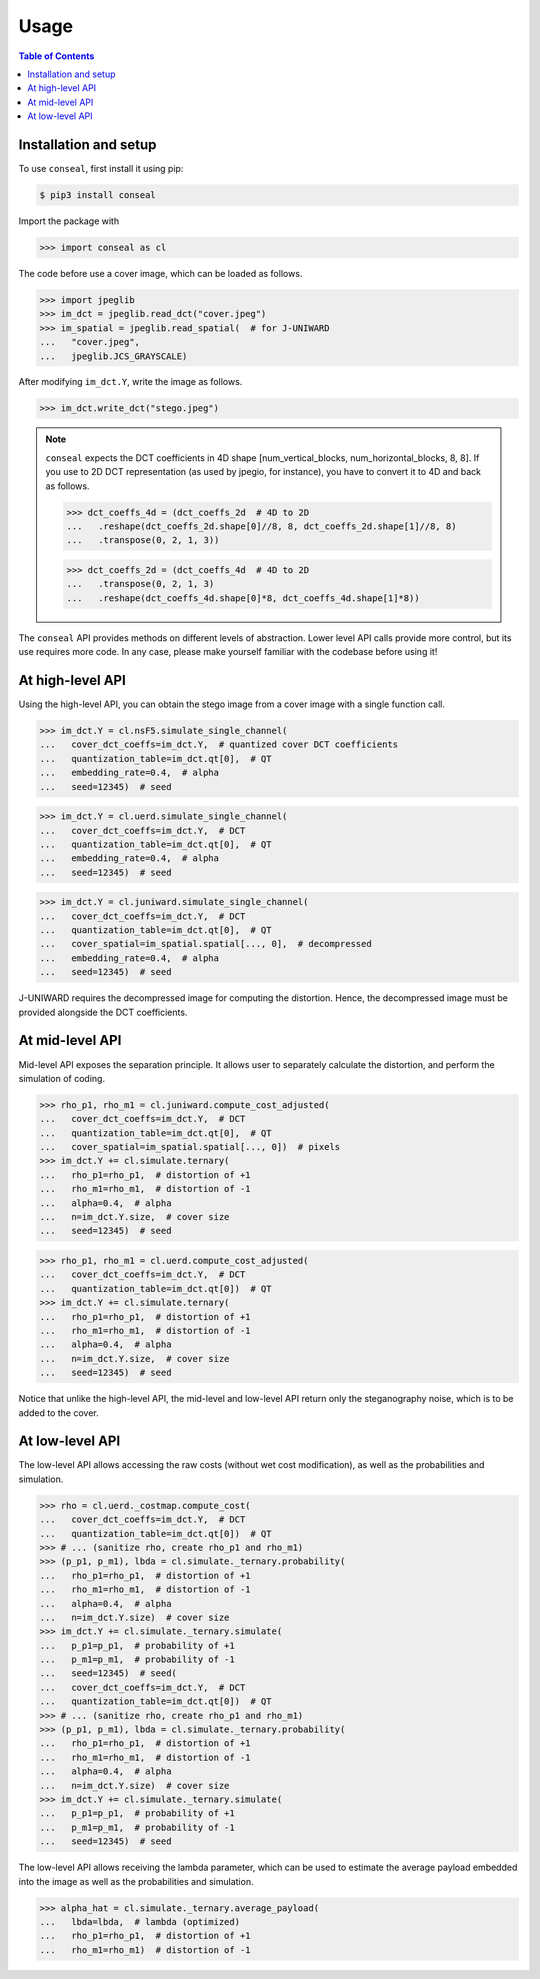 Usage
=====

.. contents:: Table of Contents
   :local:
   :depth: 1

Installation and setup
----------------------

To use ``conseal``, first install it using pip:

.. code-block:: console

   $ pip3 install conseal

Import the package with

>>> import conseal as cl

The code before use a cover image, which can be loaded as follows.

>>> import jpeglib
>>> im_dct = jpeglib.read_dct("cover.jpeg")
>>> im_spatial = jpeglib.read_spatial(  # for J-UNIWARD
...   "cover.jpeg",
...   jpeglib.JCS_GRAYSCALE)

After modifying ``im_dct.Y``, write the image as follows.

>>> im_dct.write_dct("stego.jpeg")

.. note::

   ``conseal`` expects the DCT coefficients in 4D shape [num_vertical_blocks, num_horizontal_blocks, 8, 8].
   If you use to 2D DCT representation (as used by jpegio, for instance),
   you have to convert it to 4D and back as follows.

   >>> dct_coeffs_4d = (dct_coeffs_2d  # 4D to 2D
   ...   .reshape(dct_coeffs_2d.shape[0]//8, 8, dct_coeffs_2d.shape[1]//8, 8)
   ...   .transpose(0, 2, 1, 3))

   >>> dct_coeffs_2d = (dct_coeffs_4d  # 4D to 2D
   ...   .transpose(0, 2, 1, 3)
   ...   .reshape(dct_coeffs_4d.shape[0]*8, dct_coeffs_4d.shape[1]*8))


The ``conseal`` API provides methods on different levels of abstraction.
Lower level API calls provide more control, but its use requires more code.
In any case, please make yourself familiar with the codebase before using it!


At high-level API
-----------------

Using the high-level API, you can obtain the stego image from a cover image with a single function call.

>>> im_dct.Y = cl.nsF5.simulate_single_channel(
...   cover_dct_coeffs=im_dct.Y,  # quantized cover DCT coefficients
...   quantization_table=im_dct.qt[0],  # QT
...   embedding_rate=0.4,  # alpha
...   seed=12345)  # seed

>>> im_dct.Y = cl.uerd.simulate_single_channel(
...   cover_dct_coeffs=im_dct.Y,  # DCT
...   quantization_table=im_dct.qt[0],  # QT
...   embedding_rate=0.4,  # alpha
...   seed=12345)  # seed

>>> im_dct.Y = cl.juniward.simulate_single_channel(
...   cover_dct_coeffs=im_dct.Y,  # DCT
...   quantization_table=im_dct.qt[0],  # QT
...   cover_spatial=im_spatial.spatial[..., 0],  # decompressed
...   embedding_rate=0.4,  # alpha
...   seed=12345)  # seed

J-UNIWARD requires the decompressed image for computing the distortion. Hence, the decompressed image must be provided alongside the DCT coefficients.


At mid-level API
----------------

Mid-level API exposes the separation principle.
It allows user to separately calculate the distortion, and perform the simulation of coding.

>>> rho_p1, rho_m1 = cl.juniward.compute_cost_adjusted(
...   cover_dct_coeffs=im_dct.Y,  # DCT
...   quantization_table=im_dct.qt[0],  # QT
...   cover_spatial=im_spatial.spatial[..., 0])  # pixels
>>> im_dct.Y += cl.simulate.ternary(
...   rho_p1=rho_p1,  # distortion of +1
...   rho_m1=rho_m1,  # distortion of -1
...   alpha=0.4,  # alpha
...   n=im_dct.Y.size,  # cover size
...   seed=12345)  # seed

>>> rho_p1, rho_m1 = cl.uerd.compute_cost_adjusted(
...   cover_dct_coeffs=im_dct.Y,  # DCT
...   quantization_table=im_dct.qt[0])  # QT
>>> im_dct.Y += cl.simulate.ternary(
...   rho_p1=rho_p1,  # distortion of +1
...   rho_m1=rho_m1,  # distortion of -1
...   alpha=0.4,  # alpha
...   n=im_dct.Y.size,  # cover size
...   seed=12345)  # seed

Notice that unlike the high-level API, the mid-level and low-level API return only the steganography noise, which is to be added to the cover.

At low-level API
----------------

The low-level API allows accessing the raw costs (without wet cost modification),
as well as the probabilities and simulation.

>>> rho = cl.uerd._costmap.compute_cost(
...   cover_dct_coeffs=im_dct.Y,  # DCT
...   quantization_table=im_dct.qt[0])  # QT
>>> # ... (sanitize rho, create rho_p1 and rho_m1)
>>> (p_p1, p_m1), lbda = cl.simulate._ternary.probability(
...   rho_p1=rho_p1,  # distortion of +1
...   rho_m1=rho_m1,  # distortion of -1
...   alpha=0.4,  # alpha
...   n=im_dct.Y.size)  # cover size
>>> im_dct.Y += cl.simulate._ternary.simulate(
...   p_p1=p_p1,  # probability of +1
...   p_m1=p_m1,  # probability of -1
...   seed=12345)  # seed(
...   cover_dct_coeffs=im_dct.Y,  # DCT
...   quantization_table=im_dct.qt[0])  # QT
>>> # ... (sanitize rho, create rho_p1 and rho_m1)
>>> (p_p1, p_m1), lbda = cl.simulate._ternary.probability(
...   rho_p1=rho_p1,  # distortion of +1
...   rho_m1=rho_m1,  # distortion of -1
...   alpha=0.4,  # alpha
...   n=im_dct.Y.size)  # cover size
>>> im_dct.Y += cl.simulate._ternary.simulate(
...   p_p1=p_p1,  # probability of +1
...   p_m1=p_m1,  # probability of -1
...   seed=12345)  # seed

The low-level API allows receiving the lambda parameter, which can be used
to estimate the average payload embedded into the image
as well as the probabilities and simulation.

>>> alpha_hat = cl.simulate._ternary.average_payload(
...   lbda=lbda,  # lambda (optimized)
...   rho_p1=rho_p1,  # distortion of +1
...   rho_m1=rho_m1)  # distortion of -1
